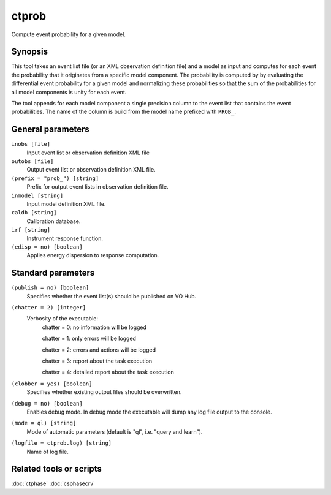 .. _ctprob:

ctprob
========

Compute event probability for a given model.


Synopsis
--------

This tool takes an event list file (or an XML observation definition file) and
a model as input and computes for each event the probability that it originates
from a specific model component. The probability is computed by by evaluating
the differential event probability for a given model and normalizing these
probabilities so that the sum of the probabilities for all model components is
unity for each event.

The tool appends for each model component a single precision column to the event
list that contains the event probabilities. The name of the column is build from
the model name prefixed with ``PROB_``.


General parameters
------------------

``inobs [file]``
    Input event list or observation definition XML file
 	 	 
``outobs [file]``
    Output event list or observation definition XML file.
 	 	 
``(prefix = "prob_") [string]``
    Prefix for output event lists in observation definition file.
 	 	 
``inmodel [string]``
    Input model definition XML file.

``caldb [string]``
    Calibration database.
 	 	 
``irf [string]``
    Instrument response function.
 	 	 
``(edisp = no) [boolean]``
    Applies energy dispersion to response computation.


Standard parameters
-------------------

``(publish = no) [boolean]``
    Specifies whether the event list(s) should be published on VO Hub.

``(chatter = 2) [integer]``
    Verbosity of the executable:
     chatter = 0: no information will be logged
     
     chatter = 1: only errors will be logged
     
     chatter = 2: errors and actions will be logged
     
     chatter = 3: report about the task execution
     
     chatter = 4: detailed report about the task execution
 	 	 
``(clobber = yes) [boolean]``
    Specifies whether existing output files should be overwritten.
 	 	 
``(debug = no) [boolean]``
    Enables debug mode. In debug mode the executable will dump any log file output to the console.
 	 	 
``(mode = ql) [string]``
    Mode of automatic parameters (default is "ql", i.e. "query and learn").

``(logfile = ctprob.log) [string]``
    Name of log file.


Related tools or scripts
------------------------

:doc:`ctphase`
:doc:`csphasecrv`


